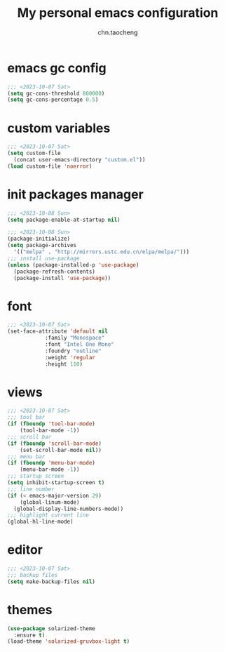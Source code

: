 #+title: My personal emacs configuration
#+author: chn.taocheng

* emacs gc config
#+begin_src emacs-lisp :tangle "early-init.el"
  ;;; <2023-10-07 Sat>
  (setq gc-cons-threshold 800000)
  (setq gc-cons-percentage 0.5)
#+end_src

* custom variables
#+begin_src emacs-lisp :tangle "init.el"
  ;;; <2023-10-07 Sat>
  (setq custom-file
	(concat user-emacs-directory "custom.el"))
  (load custom-file 'noerror)
#+end_src

* init packages manager
#+begin_src emacs-lisp :tangle "early-init.el"
  ;;; <2023-10-08 Sun>
  (setq package-enable-at-startup nil)
#+end_src

#+begin_src emacs-lisp :tangle "init.el"
  ;;; <2023-10-08 Sun>
  (package-initialize)
  (setq package-archives
	'(("melpa" . "http://mirrors.ustc.edu.cn/elpa/melpa/")))
  ;;; install use-package
  (unless (package-installed-p 'use-package)
    (package-refresh-contents)
    (package-install 'use-package))
#+end_src

* font
#+begin_src emacs-lisp :tangle "init.el"
  ;;; <2023-10-07 Sat>
  (set-face-attribute 'default nil
		      :family "Monospace"
		      :font "Intel One Mono"
		      :foundry "outline"
		      :weight 'regular
		      :height 110)
#+end_src

* views
#+begin_src emacs-lisp :tangle "init.el"
  ;;; <2023-10-07 Sat>
  ;;; tool bar
  (if (fboundp 'tool-bar-mode)
      (tool-bar-mode -1))
  ;;; scroll bar
  (if (fboundp 'scroll-bar-mode)
      (set-scroll-bar-mode nil))
  ;;; menu bar
  (if (fboundp 'menu-bar-mode)
      (menu-bar-mode -1))
  ;;; startup screen
  (setq inhibit-startup-screen t)
  ;;; line number
  (if (< emacs-major-version 29)
      (global-linum-mode)
    (global-display-line-numbers-mode))
  ;;; highlight current line
  (global-hl-line-mode)
#+end_src

* editor
#+begin_src emacs-lisp :tangle "init.el"
  ;;; <2023-10-07 Sat>
  ;;; backup files
  (setq make-backup-files nil)
#+end_src

* themes
#+begin_src emacs-lisp :tangle "init.el"
  (use-package solarized-theme
    :ensure t)
  (load-theme 'solarized-gruvbox-light t)
#+end_src

